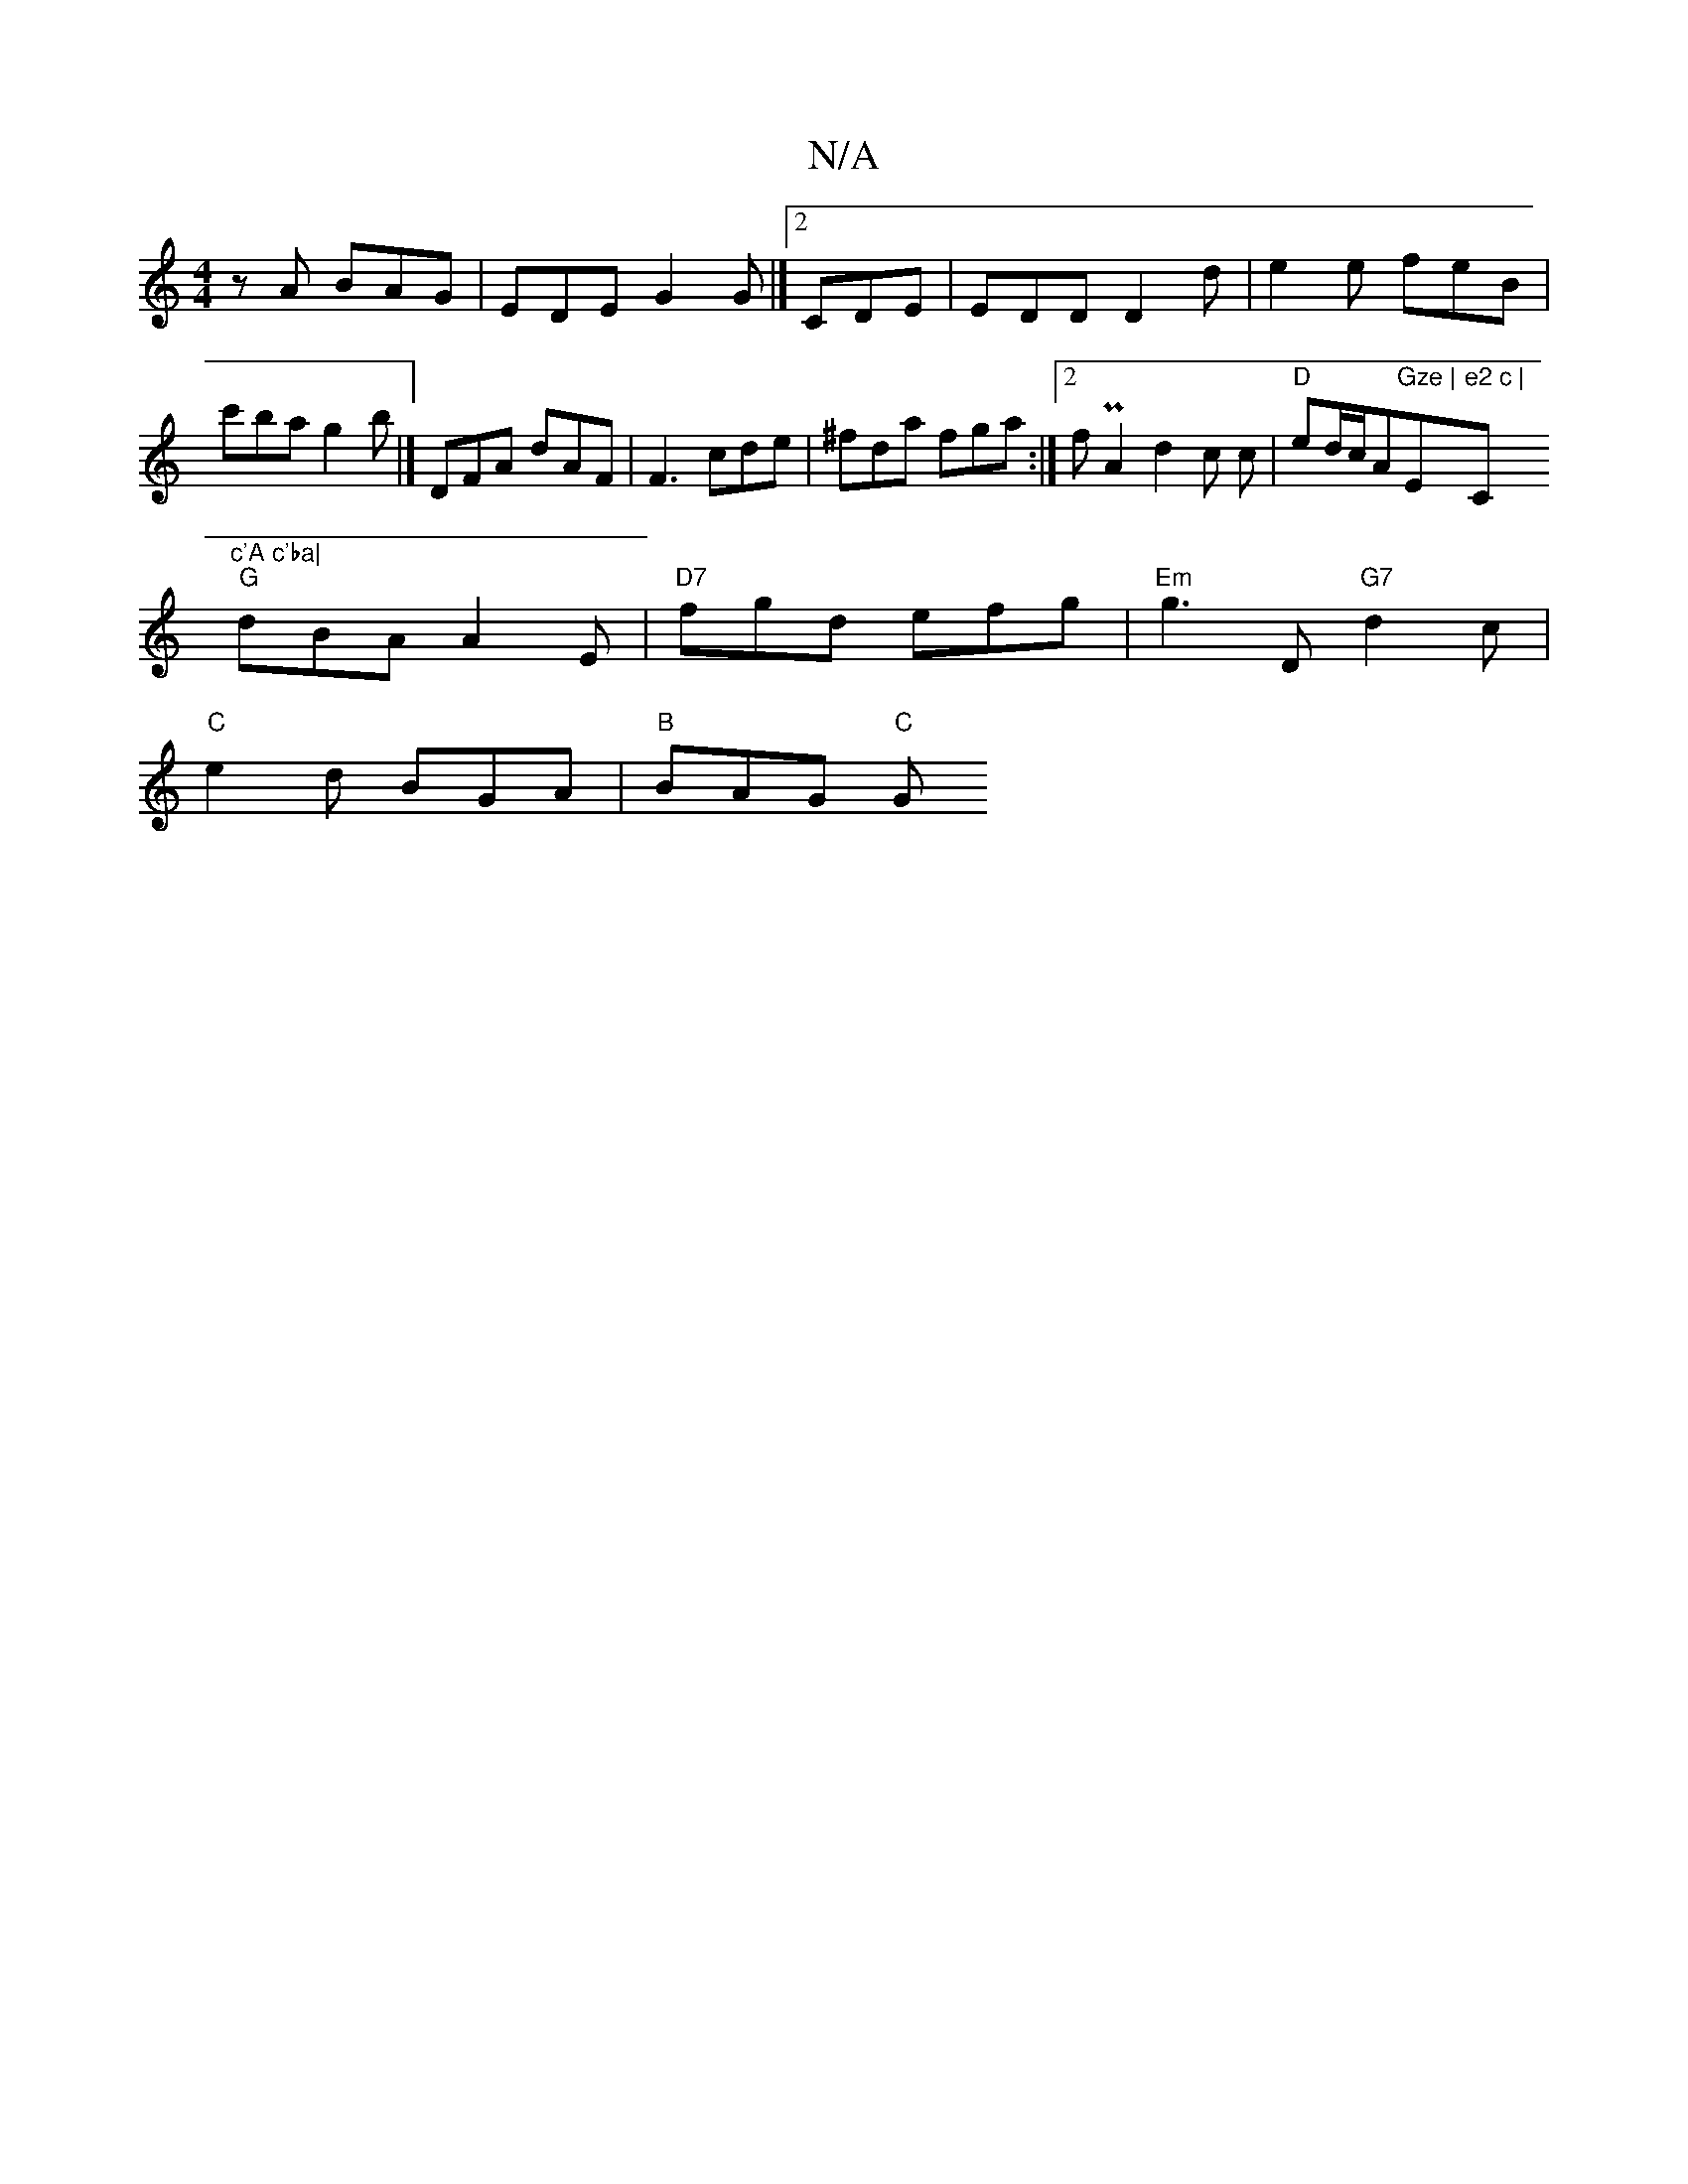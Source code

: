 X:1
T:N/A
M:4/4
R:N/A
K:Cmajor
zA BAG|EDE G2G|][2 CDE | EDD D2 d|e2 e feB|c'ba g2b|]  DFA dAF|F3 cde|^fda fga :|2 fPA2 d2c c | "D" ed/c/A"Gze | "Em"e2 c | "C"c'A c'ba|
"G"dBA A2E|"D7"fgd efg|"Em"g3D "G7"d2c|
"C"e2d BGA |"B"BAG "C"G
